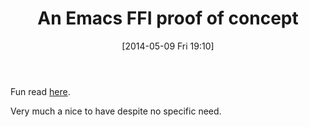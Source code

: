 #+POSTID: 8538
#+DATE: [2014-05-09 Fri 19:10]
#+OPTIONS: toc:nil num:nil todo:nil pri:nil tags:nil ^:nil TeX:nil
#+CATEGORY: Link
#+TAGS: Emacs, Emacs Lisp, Ide, Programming
#+TITLE: An Emacs FFI proof of concept

Fun read [[http://nullprogram.com/blog/2014/04/26/][here]].

Very much a nice to have despite no specific need.



